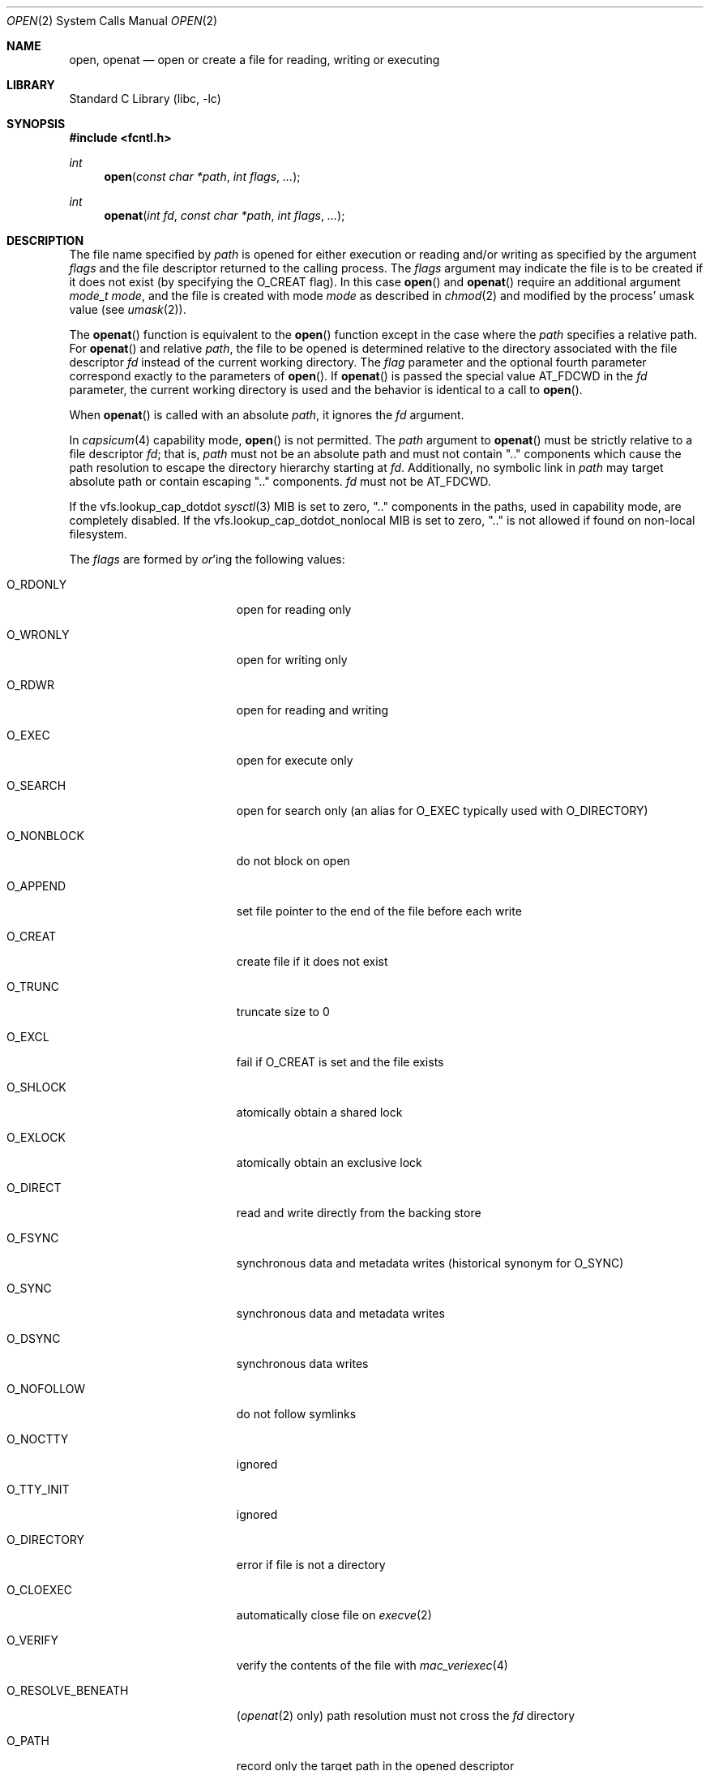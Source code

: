 .\" Copyright (c) 1980, 1991, 1993
.\"	The Regents of the University of California.  All rights reserved.
.\"
.\" Redistribution and use in source and binary forms, with or without
.\" modification, are permitted provided that the following conditions
.\" are met:
.\" 1. Redistributions of source code must retain the above copyright
.\"    notice, this list of conditions and the following disclaimer.
.\" 2. Redistributions in binary form must reproduce the above copyright
.\"    notice, this list of conditions and the following disclaimer in the
.\"    documentation and/or other materials provided with the distribution.
.\" 3. Neither the name of the University nor the names of its contributors
.\"    may be used to endorse or promote products derived from this software
.\"    without specific prior written permission.
.\"
.\" THIS SOFTWARE IS PROVIDED BY THE REGENTS AND CONTRIBUTORS ``AS IS'' AND
.\" ANY EXPRESS OR IMPLIED WARRANTIES, INCLUDING, BUT NOT LIMITED TO, THE
.\" IMPLIED WARRANTIES OF MERCHANTABILITY AND FITNESS FOR A PARTICULAR PURPOSE
.\" ARE DISCLAIMED.  IN NO EVENT SHALL THE REGENTS OR CONTRIBUTORS BE LIABLE
.\" FOR ANY DIRECT, INDIRECT, INCIDENTAL, SPECIAL, EXEMPLARY, OR CONSEQUENTIAL
.\" DAMAGES (INCLUDING, BUT NOT LIMITED TO, PROCUREMENT OF SUBSTITUTE GOODS
.\" OR SERVICES; LOSS OF USE, DATA, OR PROFITS; OR BUSINESS INTERRUPTION)
.\" HOWEVER CAUSED AND ON ANY THEORY OF LIABILITY, WHETHER IN CONTRACT, STRICT
.\" LIABILITY, OR TORT (INCLUDING NEGLIGENCE OR OTHERWISE) ARISING IN ANY WAY
.\" OUT OF THE USE OF THIS SOFTWARE, EVEN IF ADVISED OF THE POSSIBILITY OF
.\" SUCH DAMAGE.
.\"
.Dd February 28, 2025
.Dt OPEN 2
.Os
.Sh NAME
.Nm open , openat
.Nd open or create a file for reading, writing or executing
.Sh LIBRARY
.Lb libc
.Sh SYNOPSIS
.In fcntl.h
.Ft int
.Fn open "const char *path" "int flags" "..."
.Ft int
.Fn openat "int fd" "const char *path" "int flags" "..."
.Sh DESCRIPTION
The file name specified by
.Fa path
is opened
for either execution or reading and/or writing as specified by the
argument
.Fa flags
and the file descriptor returned to the calling process.
The
.Fa flags
argument may indicate the file is to be
created if it does not exist (by specifying the
.Dv O_CREAT
flag).
In this case
.Fn open
and
.Fn openat
require an additional argument
.Fa "mode_t mode" ,
and the file is created with mode
.Fa mode
as described in
.Xr chmod 2
and modified by the process' umask value (see
.Xr umask 2 ) .
.Pp
The
.Fn openat
function is equivalent to the
.Fn open
function except in the case where the
.Fa path
specifies a relative path.
For
.Fn openat
and relative
.Fa path ,
the file to be opened is determined relative to the directory
associated with the file descriptor
.Fa fd
instead of the current working directory.
The
.Fa flag
parameter and the optional fourth parameter correspond exactly to
the parameters of
.Fn open .
If
.Fn openat
is passed the special value
.Dv AT_FDCWD
in the
.Fa fd
parameter, the current working directory is used
and the behavior is identical to a call to
.Fn open .
.Pp
When
.Fn openat
is called with an absolute
.Fa path ,
it ignores the
.Fa fd
argument.
.Pp
In
.Xr capsicum 4
capability mode,
.Fn open
is not permitted.
The
.Fa path
argument to
.Fn openat
must be strictly relative to a file descriptor
.Fa fd ;
that is,
.Fa path
must not be an absolute path and must not contain ".." components
which cause the path resolution to escape the directory hierarchy
starting at
.Fa fd .
Additionally, no symbolic link in
.Fa path
may target absolute path or contain escaping ".." components.
.Fa fd
must not be
.Dv AT_FDCWD .
.Pp
If the
.Dv vfs.lookup_cap_dotdot
.Xr sysctl 3
MIB is set to zero, ".." components in the paths,
used in capability mode,
are completely disabled.
If the
.Dv vfs.lookup_cap_dotdot_nonlocal
MIB is set to zero, ".." is not allowed if found on non-local filesystem.
.Pp
The
.Fa flags
are formed by
.Em or Ns 'ing
the following values:
.Pp
.Bl -tag -width O_RESOLVE_BENEATH
.It Dv O_RDONLY
open for reading only
.It Dv O_WRONLY
open for writing only
.It Dv O_RDWR
open for reading and writing
.It Dv O_EXEC
open for execute only
.It Dv O_SEARCH
open for search only
(an alias for
.Dv O_EXEC
typically used with
.Dv O_DIRECTORY )
.It Dv O_NONBLOCK
do not block on open
.It Dv O_APPEND
set file pointer to the end of the file before each write
.It Dv O_CREAT
create file if it does not exist
.It Dv O_TRUNC
truncate size to 0
.It Dv O_EXCL
fail if
.Dv O_CREAT
is set and the file exists
.It Dv O_SHLOCK
atomically obtain a shared lock
.It Dv O_EXLOCK
atomically obtain an exclusive lock
.It Dv O_DIRECT
read and write directly from the backing store
.It Dv O_FSYNC
synchronous data and metadata writes
.Pq historical synonym for Dv O_SYNC
.It Dv O_SYNC
synchronous data and metadata writes
.It Dv O_DSYNC
synchronous data writes
.It Dv O_NOFOLLOW
do not follow symlinks
.It Dv O_NOCTTY
ignored
.It Dv O_TTY_INIT
ignored
.It Dv O_DIRECTORY
error if file is not a directory
.It Dv O_CLOEXEC
automatically close file on
.Xr execve 2
.It Dv O_VERIFY
verify the contents of the file with
.Xr mac_veriexec 4
.It Dv O_RESOLVE_BENEATH
.Pq Xr openat 2 only
path resolution must not cross the
.Fa fd
directory
.It Dv O_PATH
record only the target path in the opened descriptor
.It Dv O_EMPTY_PATH
.Pq Xr openat 2 only
open file referenced by
.Fa fd
if path is empty
.El
.Pp
Exactly one of the flags
.Dv O_RDONLY ,
.Dv O_WRONLY ,
.Dv O_RDWR ,
or
.Dv O_EXEC
must be provided.
.Pp
Opening a file with
.Dv O_APPEND
set causes each write on the resulting file descriptor
to be appended to the end of the file.
.Pp
If
.Dv O_TRUNC
is specified and the
file exists, the file is truncated to zero length.
.Pp
If
.Dv O_CREAT
is set, but file already exists,
this flag has no effect except when
.Dv O_EXCL
is set too, in this case
.Fn open
fails with
.Er EEXIST .
This may be used to
implement a simple exclusive access locking mechanism.
In all other cases, the file is created
and the access permission bits (see
.Xr chmod 2)
of the file mode
are set to the value of the third argument taken as
.Fa "mode_t mode"
and passed through the
.Xr umask 2 .
This argument does not affect whether the file is opened
for reading, writing, or for both.
The open' request for a lock on the file, created with
.Dv O_CREAT ,
will never fail
provided that the underlying file system supports locking;
see also
.Dv O_SHLOCK
and
.Dv O_EXLOCK
below.
.Pp
If
.Dv O_EXCL
is set and the last component of the pathname is
a symbolic link,
.Fn open
will fail even if the symbolic
link points to a non-existent name.
.Pp
If
.Dv O_NONBLOCK
is specified and the
.Fn open
system call would
block for some reason (for example, waiting for
carrier on a dialup line),
.Fn open
returns immediately.
The descriptor remains in non-blocking mode for subsequent operations.
.Pp
If
.Dv O_SYNC
is used in the mask, all writes will
immediately and synchronously be written to disk.
.Dv O_FSYNC
is an historical synonym for
.Dv O_SYNC .
.Pp
If
.Dv O_DSYNC
is used in the mask, all data and metadata required to read the data will be
synchronously written to disk, but changes to metadata such as file access and
modification timestamps may be written later.
.Pp
If
.Dv O_NOFOLLOW
is used in the mask and the target file passed to
.Fn open
is a symbolic link then the
.Fn open
will fail.
.Pp
When opening a file, a lock with
.Xr flock 2
semantics can be obtained by setting
.Dv O_SHLOCK
for a shared lock, or
.Dv O_EXLOCK
for an exclusive lock.
.Pp
.Dv O_DIRECT
may be used to minimize or eliminate the cache effects of reading and writing.
The system will attempt to avoid caching the data you read or write.
If it cannot avoid caching the data,
it will minimize the impact the data has on the cache.
Use of this flag can drastically reduce performance if not used with care.
The semantics of this flag are filesystem dependent,
and some filesystems may ignore it entirely.
.Pp
.Dv O_NOCTTY
may be used to ensure the OS does not assign this file as the
controlling terminal when it opens a tty device.
This is the default on
.Fx ,
but is present for
POSIX
compatibility.
The
.Fn open
system call will not assign controlling terminals on
.Fx .
.Pp
.Dv O_TTY_INIT
may be used to ensure the OS restores the terminal attributes when
initially opening a TTY.
This is the default on
.Fx ,
but is present for
POSIX
compatibility.
The initial call to
.Fn open
on a TTY will always restore default terminal attributes on
.Fx .
.Pp
.Dv O_DIRECTORY
may be used to ensure the resulting file descriptor refers to a
directory.
This flag can be used to prevent applications with elevated privileges
from opening files which are even unsafe to open with
.Dv O_RDONLY ,
such as device nodes.
.Pp
.Dv O_CLOEXEC
may be used to set
.Dv FD_CLOEXEC
flag for the newly returned file descriptor.
.Pp
.Dv O_VERIFY
may be used to indicate to the kernel that the contents of the file should
be verified before allowing the open to proceed.
The details of what
.Dq verified
means is implementation specific.
The run-time linker (rtld) uses this flag to ensure shared objects have
been verified before operating on them.
.Pp
.Dv O_RESOLVE_BENEATH
returns
.Er ENOTCAPABLE
if any intermediate component of the specified relative path does not
reside in the directory hierarchy beneath the starting directory.
Absolute paths or even the temporal escape from beneath of the starting
directory is not allowed.
.Pp
When a directory
is opened with
.Dv O_SEARCH ,
execute permissions are checked at open time.
The returned file descriptor
may not be used for any read operations like
.Xr getdirentries 2 .
The primary use of this descriptor is as the lookup descriptor for the
.Fn *at
family of functions.
If
.Dv O_SEARCH
was not requested at open time, then the
.Fn *at
functions use the current directory permissions for the directory referenced
by the descriptor at the time of the
.Fn *at
call.
.Pp
.Dv O_PATH
returns a file descriptor that can be used as a directory file descriptor for
.Fn openat
and other system calls taking a file descriptor argument, like
.Xr fstatat 2
and others.
The other functionality of the returned file descriptor is limited to
the following descriptor-level operations:
.Pp
.Bl -tag -width __acl_aclcheck_fd -offset indent -compact
.It Xr fcntl 2
but advisory locking is not allowed
.It Xr dup 2
.It Xr close 2
.It Xr fstat 2
.It Xr fexecve 2
.It Dv SCM_RIGHTS
can be passed over a
.Xr unix 4
socket using a
.Dv SCM_RIGHTS
message
.It Xr kqueue 2
only with
.Dv EVFILT_VNODE
.It Xr readlinkat 2
.It Xr __acl_get_fd 2
.It Xr __acl_aclcheck_fd 2
.El
.Pp
Other operations like
.Xr read 2 ,
.Xr ftruncate 2 ,
and any other that operate on file and not on file descriptor (except
.Xr fstat 2 ),
are not allowed.
.Pp
A file descriptor created with the
.Dv O_PATH
flag can be opened as a normal (operable) file descriptor by
specifying it as the
.Fa fd
argument to
.Fn openat
with an empty
.Fa path
and the
.Dv O_EMPTY_PATH
flag.
Such an open behaves as if the current path of the file referenced by
.Fa fd
is passed, except that path walk permissions are not checked.
See also the description of
.Dv AT_EMPTY_PATH
flag for
.Xr fstatat 2
and related syscalls.
.Pp
If successful,
.Fn open
returns a non-negative integer, termed a file descriptor.
It returns \-1 on failure.
The file descriptor value returned is the lowest numbered descriptor
currently not in use by the process.
The file pointer used to mark the current position within the
file is set to the beginning of the file.
.Pp
If a sleeping open of a device node from
.Xr devfs 5
is interrupted by a signal, the call always fails with
.Er EINTR ,
even if the
.Dv SA_RESTART
flag is set for the signal.
A sleeping open of a fifo (see
.Xr mkfifo 2 )
is restarted as normal.
.Pp
When a new file is created, it is assigned the group of the directory
which contains it.
.Pp
Unless
.Dv O_CLOEXEC
flag was specified,
the new descriptor is set to remain open across
.Xr execve 2
system calls; see
.Xr close 2 ,
.Xr fcntl 2
and the description of the
.Dv O_CLOEXEC
flag.
.Pp
The system imposes a limit on the number of file descriptors
open simultaneously by one process.
The
.Xr getdtablesize 2
system call returns the current system limit.
.Sh RETURN VALUES
If successful,
.Fn open
and
.Fn openat
return a non-negative integer, termed a file descriptor.
They return \-1 on failure, and set
.Va errno
to indicate the error.
.Sh ERRORS
The named file is opened unless:
.Bl -tag -width Er
.It Bq Er ENOTDIR
A component of the path prefix is not a directory.
.It Bq Er ENAMETOOLONG
A component of a pathname exceeded 255 characters,
or an entire path name exceeded 1023 characters.
.It Bq Er ENOENT
.Dv O_CREAT
is not set and the named file does not exist.
.It Bq Er ENOENT
A component of the path name that must exist does not exist.
.It Bq Er EACCES
Search permission is denied for a component of the path prefix.
.It Bq Er EACCES
The required permissions (for reading and/or writing)
are denied for the given flags.
.It Bq Er EACCES
.Dv O_TRUNC
is specified and write permission is denied.
.It Bq Er EACCES
.Dv O_CREAT
is specified,
the file does not exist,
and the directory in which it is to be created
does not permit writing.
.It Bq Er EPERM
.Dv O_CREAT
is specified, the file does not exist, and the directory in which it is to be
created has its immutable flag set, see the
.Xr chflags 2
manual page for more information.
.It Bq Er EPERM
The named file has its immutable flag set and the file is to be modified.
.It Bq Er EPERM
The named file has its append-only flag set, the file is to be modified, and
.Dv O_TRUNC
is specified or
.Dv O_APPEND
is not specified.
.It Bq Er ELOOP
Too many symbolic links were encountered in translating the pathname.
.It Bq Er EISDIR
The named file is a directory, and the arguments specify
it is to be modified.
.It Bq Er EISDIR
The named file is a directory, and the flags specified
.Dv O_CREAT
without
.Dv O_DIRECTORY .
.It Bq Er EROFS
The named file resides on a read-only file system,
and the file is to be modified.
.It Bq Er EROFS
.Dv O_CREAT
is specified and the named file would reside on a read-only file system.
.It Bq Er EMFILE
The process has already reached its limit for open file descriptors.
.It Bq Er ENFILE
The system file table is full.
.It Bq Er EMLINK
.Dv O_NOFOLLOW
was specified and the target is a symbolic link.
POSIX
specifies a different error for this case; see the note in
.Sx STANDARDS
below.
.It Bq Er ENXIO
The named file is a character special or block
special file, and the device associated with this special file
does not exist.
.It Bq Er ENXIO
.Dv O_NONBLOCK
is set, the named file is a fifo,
.Dv O_WRONLY
is set, and no process has the file open for reading.
.It Bq Er EINTR
The
.Fn open
operation was interrupted by a signal.
.It Bq Er EOPNOTSUPP
.Dv O_SHLOCK
or
.Dv O_EXLOCK
is specified but the underlying file system does not support locking.
.It Bq Er EOPNOTSUPP
The named file is a special file mounted through a file system that
does not support access to it (for example, NFS).
.It Bq Er EWOULDBLOCK
.Dv O_NONBLOCK
and one of
.Dv O_SHLOCK
or
.Dv O_EXLOCK
is specified and the file is locked.
.It Bq Er ENOSPC
.Dv O_CREAT
is specified,
the file does not exist,
and the directory in which the entry for the new file is being placed
cannot be extended because there is no space left on the file
system containing the directory.
.It Bq Er ENOSPC
.Dv O_CREAT
is specified,
the file does not exist,
and there are no free inodes on the file system on which the
file is being created.
.It Bq Er EDQUOT
.Dv O_CREAT
is specified,
the file does not exist,
and the directory in which the entry for the new file
is being placed cannot be extended because the
user's quota of disk blocks on the file system
containing the directory has been exhausted.
.It Bq Er EDQUOT
.Dv O_CREAT
is specified,
the file does not exist,
and the user's quota of inodes on the file system on
which the file is being created has been exhausted.
.It Bq Er EIO
An I/O error occurred while making the directory entry or
allocating the inode for
.Dv O_CREAT .
.It Bq Er EINTEGRITY
Corrupted data was detected while reading from the file system.
.It Bq Er ETXTBSY
The file is a pure procedure (shared text) file that is being
executed and the
.Fn open
system call requests write access.
.It Bq Er EFAULT
The
.Fa path
argument
points outside the process's allocated address space.
.It Bq Er EEXIST
.Dv O_CREAT
and
.Dv O_EXCL
were specified and the file exists.
.It Bq Er EOPNOTSUPP
An attempt was made to open a socket (not currently implemented).
.It Bq Er EINVAL
An attempt was made to open a descriptor with an illegal combination
of
.Dv O_RDONLY ,
.Dv O_WRONLY ,
or
.Dv O_RDWR ,
and
.Dv O_EXEC
or
.Dv O_SEARCH .
.It Bq Er EINVAL
.Dv O_CREAT
is specified,
and the last component of the
.Fa path
argument is invalid on the file system on which the file is being created.
.It Bq Er EBADF
The
.Fa path
argument does not specify an absolute path and the
.Fa fd
argument is
neither
.Dv AT_FDCWD
nor a valid file descriptor open for searching.
.It Bq Er ENOTDIR
The
.Fa path
argument is not an absolute path and
.Fa fd
is neither
.Dv AT_FDCWD
nor a file descriptor associated with a directory.
.It Bq Er ENOTDIR
.Dv O_DIRECTORY
is specified and the file is not a directory.
.It Bq Er ECAPMODE
.Dv AT_FDCWD
is specified and the process is in capability mode.
.It Bq Er ECAPMODE
.Fn open
was called and the process is in capability mode.
.It Bq Er ENOTCAPABLE
.Fa path
is an absolute path and the process is in capability mode.
.It Bq Er ENOTCAPABLE
.Fa path
is an absolute path and
.Dv O_RESOLVE_BENEATH
is specified.
.It Bq Er ENOTCAPABLE
.Fa path
contains a ".." component leading to a directory outside
of the directory hierarchy specified by
.Fa fd
and the process is in capability mode.
.It Bq Er ENOTCAPABLE
.Fa path
contains a ".." component leading to a directory outside
of the directory hierarchy specified by
.Fa fd
and
.Dv O_RESOLVE_BENEATH
is specified.
.It Bq Er ENOTCAPABLE
.Fa path
contains a ".." component, the
.Dv vfs.lookup_cap_dotdot
.Xr sysctl 3
is set, and the process is in capability mode.
.El
.Sh SEE ALSO
.Xr chmod 2 ,
.Xr close 2 ,
.Xr dup 2 ,
.Xr fexecve 2 ,
.Xr fhopen 2 ,
.Xr getdtablesize 2 ,
.Xr getfh 2 ,
.Xr lgetfh 2 ,
.Xr lseek 2 ,
.Xr read 2 ,
.Xr umask 2 ,
.Xr write 2 ,
.Xr fopen 3 ,
.Xr capsicum 4
.Sh STANDARDS
These functions are specified by
.St -p1003.1-2008 .
.Pp
.Fx
sets
.Va errno
to
.Er EMLINK instead of
.Er ELOOP
as specified by
POSIX
when
.Dv O_NOFOLLOW
is set in flags and the final component of pathname is a symbolic link
to distinguish it from the case of too many symbolic link traversals
in one of its non-final components.
.Pp
The Open Group Extended API Set 2 specification, that introduced the
.Fn *at
API, required that the test for whether
.Fa fd
is searchable is based on whether
.Fa fd
is open for searching, not whether the underlying directory currently
permits searches.
The present implementation of the
.Fa openat
system call is believed to be compatible with
.\" .St -p1003.1-2017 ,
.\" XXX: This should be replaced in the future when an appropriate argument to
.\" the St macro is available: -p1003.1-2017
.No IEEE Std 1003.1-2008, 2017 Edition ("POSIX.1") ,
which specifies that behavior for
.Dv O_SEARCH ,
in the absence of the flag the implementation checks the current
permissions of a directory.
.Sh HISTORY
The
.Fn open
function appeared in
.At v1 .
The
.Fn openat
function was introduced in
.Fx 8.0 .
.Dv O_DSYNC
appeared in 13.0.
.Sh BUGS
The
.Fa mode
argument is variadic and may result in different calling conventions
than might otherwise be expected.
